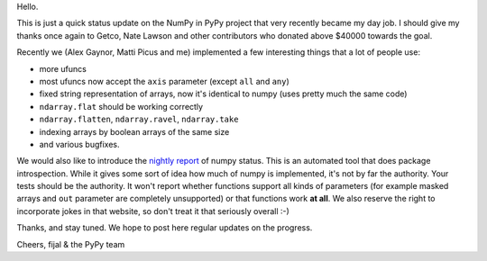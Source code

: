 Hello.

This is just a quick status update on the NumPy in PyPy project that very
recently became my day job. I should give my thanks once again to Getco,
Nate Lawson and other contributors who donated above $40000 towards the goal.

Recently we (Alex Gaynor, Matti Picus and me) implemented a few interesting things
that a lot of people use:

* more ufuncs

* most ufuncs now accept the ``axis`` parameter (except ``all`` and ``any``)

* fixed string representation of arrays, now it's identical to numpy (uses
  pretty much the same code)

* ``ndarray.flat`` should be working correctly

* ``ndarray.flatten``, ``ndarray.ravel``, ``ndarray.take``

* indexing arrays by boolean arrays of the same size

* and various bugfixes.

We would also like to introduce the `nightly report`_ of numpy status. This
is an automated tool that does package introspection. While it gives some
sort of idea how much of numpy is implemented, it's not by far the authority.
Your tests should be the authority. It won't report whether functions
support all kinds of parameters (for example masked arrays and ``out`` parameter
are completely unsupported) or that functions work **at all**. We also
reserve the right to incorporate jokes in that website, so don't treat it
that seriously overall :-)

Thanks, and stay tuned.  We hope to post here regular updates on the
progress.

Cheers,
fijal & the PyPy team

.. _`nightly report`: http://buildbot.pypy.org/numpy-status/latest.html
